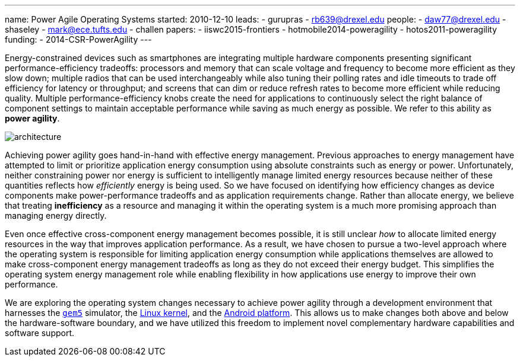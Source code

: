 ---
name: Power Agile Operating Systems
started: 2010-12-10
leads:
- gurupras
- rb639@drexel.edu
people:
- daw77@drexel.edu
- shaseley
- mark@ece.tufts.edu
- challen
papers:
- iiswc2015-frontiers
- hotmobile2014-poweragility
- hotos2011-poweragility
funding:
- 2014-CSR-PowerAgility
---

[.lead]
Energy-constrained devices such as smartphones are integrating multiple
hardware components presenting significant performance-efficiency tradeoffs:
processors and memory that can scale voltage and frequency to become more
efficient as they slow down; multiple radios that can be used interchangeably
while also tuning their polling rates and idle timeouts to trade off
efficiency for latency or throughput; and screens that can dim or reduce
refresh rates to become more efficient while reducing quality. Multiple
performance-efficiency knobs create the need for applications to continuously
select the right balance of component settings to maintain acceptable
performance while saving as much energy as possible. We refer to this ability
as *power agility*.

image::architecture.jpg[align="center"]

Achieving power agility goes hand-in-hand with effective energy management.
Previous approaches to energy management have attempted to limit or
prioritize application energy consumption using absolute constraints such as
energy or power. Unfortunately, neither constraining power nor energy is
sufficient to intelligently manage limited energy resources because neither
of these quantities reflects how _efficiently_ energy is being used. So we
have focused on identifying how efficiency changes as device components make
power-performance tradeoffs and as application requirements change. Rather
than allocate energy, we believe that treating *inefficiency* as a resource
and managing it within the operating system is a much more promising approach
than managing energy directly.

[.pullquote]#Even once effective cross-component energy management becomes
possible, it is still unclear _how_ to allocate limited energy resources in
the way that improves application performance.# As a result, we have chosen
to pursue a two-level approach where the operating system is responsible for
limiting application energy consumption while applications themselves are
allowed to make cross-component energy management tradeoffs as long as they
do not exceed their energy budget. This simplifies the operating system
energy management role while enabling flexibility in how applications use
energy to improve their own performance.

We are exploring the operating system changes necessary to achieve power
agility through a development environment that harnesses the
http://gem5.org/Main_Page[`gem5`] simulator, the http://www.linux.com[Linux kernel],
and the http://www.android.com[Android platform]. This allows us to make
changes both above and below the hardware-software boundary, and we have
utilized this freedom to implement novel complementary hardware capabilities
and software support.
